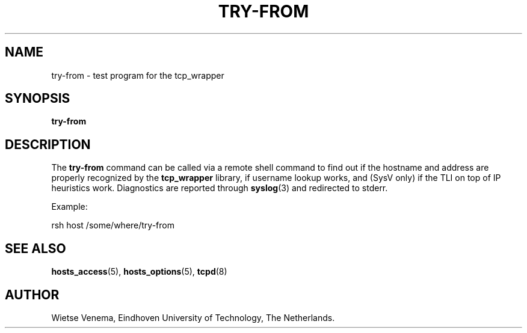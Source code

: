 .TH TRY-FROM 8 "21th June 1997" Linux "Linux Programmer's Manual"
.SH NAME
try-from \- test program for the tcp_wrapper
.SH SYNOPSIS
.B try-from
.SH DESCRIPTION
The
.B try-from
command can be called via a remote shell command to find out
if the hostname and address are properly recognized
by the
.B tcp_wrapper
library, if username lookup works, and (SysV only) if the TLI
on top of IP heuristics work. Diagnostics are reported through
.BR syslog (3)
and redirected to stderr.

Example:

rsh host /some/where/try-from

.SH SEE ALSO
.BR hosts_access (5),
.BR hosts_options (5),
.BR tcpd (8)
.SH AUTHOR
Wietse Venema, Eindhoven University of Technology, The Netherlands.

